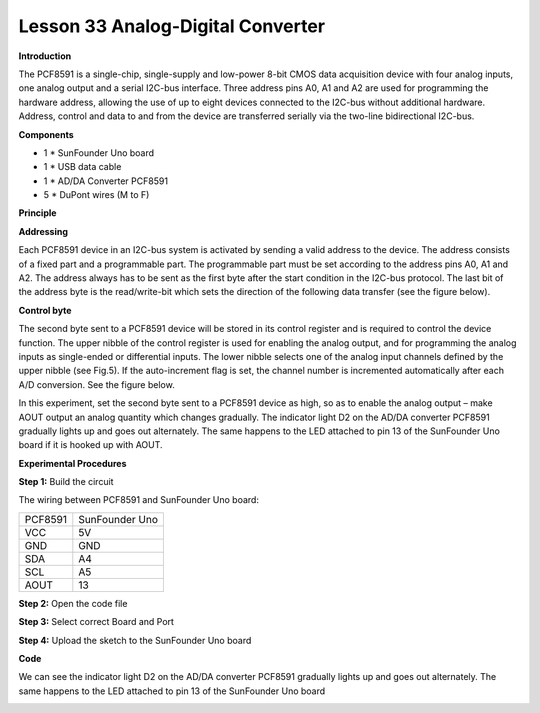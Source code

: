 Lesson 33 Analog-Digital Converter
==================================

**Introduction**

.. image:: media/image35.png
  :width: 250

The PCF8591 is a single-chip, single-supply and low-power
8-bit CMOS data acquisition device with four analog inputs, one analog
output and a serial I2C-bus interface. Three address pins A0, A1 and A2
are used for programming the hardware address, allowing the use of up to
eight devices connected to the I2C-bus without additional hardware.
Address, control and data to and from the device are transferred
serially via the two-line bidirectional I2C-bus.

**Components**

- 1 \* SunFounder Uno board

- 1 \* USB data cable

- 1 \* AD/DA Converter PCF8591

- 5 \* DuPont wires (M to F)

**Principle**

**Addressing**

Each PCF8591 device in an I2C-bus system is activated by sending a valid
address to the device. The address consists of a fixed part and a
programmable part. The programmable part must be set according to the
address pins A0, A1 and A2. The address always has to be sent as the
first byte after the start condition in the I2C-bus protocol. The last
bit of the address byte is the read/write-bit which sets the direction
of the following data transfer (see the figure below).

.. image:: media/image175.png
   :width: 4.11042in
   :height: 1.23611in

**Control byte**

The second byte sent to a PCF8591 device will be stored in its control
register and is required to control the device function. The upper
nibble of the control register is used for enabling the analog output,
and for programming the analog inputs as single-ended or differential
inputs. The lower nibble selects one of the analog input channels
defined by the upper nibble (see Fig.5). If the auto-increment flag is
set, the channel number is incremented automatically after each A/D
conversion. See the figure below.

.. image:: media/image176.png
   :alt: G:\图片\擦.png
   :width: 6.59236in
   :height: 7.13542in

In this experiment, set the second byte sent to a PCF8591 device as
high, so as to enable the analog output – make AOUT output an analog
quantity which changes gradually. The indicator light D2 on the AD/DA
converter PCF8591 gradually lights up and goes out alternately. The same
happens to the LED attached to pin 13 of the SunFounder Uno board if it
is hooked up with AOUT.

.. image:: media/image177.png
   :width: 6.65556in
   :height: 3.39583in

**Experimental Procedures**

**Step 1:** Build the circuit

The wiring between PCF8591 and SunFounder Uno board:

+-------------------------------+--------------------------------------+
| PCF8591                       | SunFounder Uno                       |
+-------------------------------+--------------------------------------+
| VCC                           | 5V                                   |
+-------------------------------+--------------------------------------+
| GND                           | GND                                  |
+-------------------------------+--------------------------------------+
| SDA                           | A4                                   |
+-------------------------------+--------------------------------------+
| SCL                           | A5                                   |
+-------------------------------+--------------------------------------+
| AOUT                          | 13                                   |
+-------------------------------+--------------------------------------+

.. image:: media/image178.png
   :width: 5.08264in
   :height: 3.97639in

**Step 2:** Open the code file

**Step 3:** Select correct Board and Port

**Step 4:** Upload the sketch to the SunFounder Uno board

**Code**

.. raw:: html

    <iframe src=https://create.arduino.cc/editor/sunfounder01/8fc9569a-6c79-4983-a556-5d4b096eb029/preview?embed style="height:510px;width:100%;margin:10px 0" frameborder=0></iframe>

We can see the indicator light D2 on the AD/DA converter PCF8591
gradually lights up and goes out alternately. The same happens to the
LED attached to pin 13 of the SunFounder Uno board

.. image:: media/image179.jpeg
   :width: 500